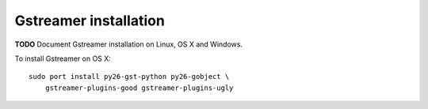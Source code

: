 **********************
Gstreamer installation
**********************

**TODO** Document Gstreamer installation on Linux, OS X and Windows.

To install Gstreamer on OS X::

    sudo port install py26-gst-python py26-gobject \
        gstreamer-plugins-good gstreamer-plugins-ugly
